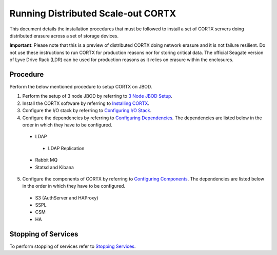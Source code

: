 ###################################
Running Distributed Scale-out CORTX 
###################################
This document details the installation procedures that must be followed to install a set of CORTX servers doing distributed erasure across a set of storage devices.

**Important**: Please note that this is a preview of distributed CORTX doing network erasure and it is not failure resilient. Do not use these instructions to run CORTX for production reasons nor for storing critical data. The official Seagate version of Lyve Drive Rack (LDR) can be used for production reasons as it relies on erasure within the enclosures.

**********
Procedure
**********
Perform the below mentioned procedure to setup CORTX on JBOD.

1. Perform the setup of 3 node JBOD by referring to `3 Node JBOD Setup <https://github.com/Seagate/cortx/blob/JBOD-Updates/doc/scaleout/3%20Node%20JBOD%20Setup.rst>`_.

2. Install the CORTX software by referring to `Installing CORTX <https://github.com/Seagate/cortx/blob/JBOD-Updates/doc/scaleout/Installing%20CORTX%20Software.rst>`_.

3. Configure the I/O stack by referring to `Configuring I/O Stack <https://github.com/Seagate/cortx/blob/JBOD-Updates/doc/scaleout/Configuring%20IO%20Stack.rst>`_.

4. Configure the dependencies by referring to `Configuring Dependencies <https://github.com/Seagate/cortx/blob/JBOD-Updates/doc/scaleout/Configuring%20Dependencies.rst>`_. The dependencies are listed below in the order in which they have to be configured.

 - LDAP
 
  - LDAP Replication
  
 - Rabbit MQ
 
 - Statsd and Kibana
 
5. Configure the components of CORTX by referring to `Configuring Components <https://github.com/Seagate/cortx/blob/JBOD-Updates/doc/scaleout/Configuring%20CORTX%20Components.rst>`_. The dependencies are listed below in the order in which they have to be configured.

 - S3 (AuthServer and HAProxy)
 
 - SSPL

 - CSM
 
 - HA

**********************
 Stopping of Services
**********************
 
To perform stopping of services refer to `Stopping Services <https://github.com/Seagate/cortx/blob/JBOD-Updates/doc/scaleout/Stopping%20Services.rst>`_.
 
 
